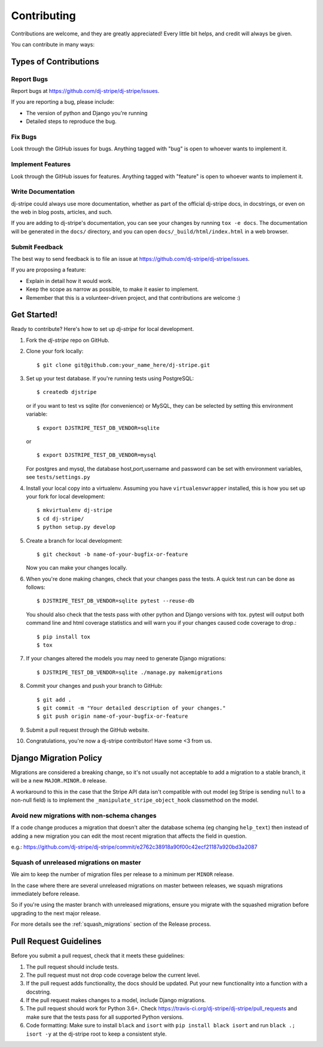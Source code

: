 ============
Contributing
============

Contributions are welcome, and they are greatly appreciated! Every
little bit helps, and credit will always be given.

You can contribute in many ways:

Types of Contributions
----------------------

Report Bugs
~~~~~~~~~~~

Report bugs at https://github.com/dj-stripe/dj-stripe/issues.

If you are reporting a bug, please include:

* The version of python and Django you're running
* Detailed steps to reproduce the bug.

Fix Bugs
~~~~~~~~

Look through the GitHub issues for bugs. Anything tagged with "bug"
is open to whoever wants to implement it.

Implement Features
~~~~~~~~~~~~~~~~~~

Look through the GitHub issues for features. Anything tagged with "feature"
is open to whoever wants to implement it.

Write Documentation
~~~~~~~~~~~~~~~~~~~

dj-stripe could always use more documentation, whether as part of the
official dj-stripe docs, in docstrings, or even on the web in blog posts,
articles, and such.

If you are adding to dj-stripe's documentation, you can see your changes by
running ``tox -e docs``. The documentation will be generated in the ``docs/``
directory, and you can open ``docs/_build/html/index.html`` in a web browser.

Submit Feedback
~~~~~~~~~~~~~~~

The best way to send feedback is to file an issue at https://github.com/dj-stripe/dj-stripe/issues.

If you are proposing a feature:

* Explain in detail how it would work.
* Keep the scope as narrow as possible, to make it easier to implement.
* Remember that this is a volunteer-driven project, and that contributions are welcome :)

Get Started!
------------

Ready to contribute? Here's how to set up `dj-stripe` for local development.

1. Fork the `dj-stripe` repo on GitHub.
2. Clone your fork locally::

    $ git clone git@github.com:your_name_here/dj-stripe.git

3. Set up your test database.  If you're running tests using PostgreSQL::

    $ createdb djstripe

   or if you want to test vs sqlite (for convenience) or MySQL, they can be selected
   by setting this environment variable::

    $ export DJSTRIPE_TEST_DB_VENDOR=sqlite

   or ::

    $ export DJSTRIPE_TEST_DB_VENDOR=mysql

   For postgres and mysql, the database host,port,username and password can be set with environment variables, see ``tests/settings.py``

4. Install your local copy into a virtualenv. Assuming you have ``virtualenvwrapper`` installed, this is how you set up your fork for local development::

    $ mkvirtualenv dj-stripe
    $ cd dj-stripe/
    $ python setup.py develop

5. Create a branch for local development::

    $ git checkout -b name-of-your-bugfix-or-feature

   Now you can make your changes locally.

6. When you're done making changes, check that your changes pass the tests.
   A quick test run can be done as follows::

   $ DJSTRIPE_TEST_DB_VENDOR=sqlite pytest --reuse-db

   You should also check that the tests pass with other python and Django versions with tox.
   pytest will output both command line and html coverage statistics and will warn you
   if your changes caused code coverage to drop.::

    $ pip install tox
    $ tox

7. If your changes altered the models you may need to generate Django migrations::

    $ DJSTRIPE_TEST_DB_VENDOR=sqlite ./manage.py makemigrations

8. Commit your changes and push your branch to GitHub::

    $ git add .
    $ git commit -m "Your detailed description of your changes."
    $ git push origin name-of-your-bugfix-or-feature

9. Submit a pull request through the GitHub website.

10. Congratulations, you're now a dj-stripe contributor!  Have some <3 from us.

Django Migration Policy
-----------------------

Migrations are considered a breaking change, so it's not usually not acceptable to add a migration to a stable branch,
it will be a new ``MAJOR.MINOR.0`` release.

A workaround to this in the case that the Stripe API data isn't compatible with out model (eg Stripe is sending ``null`` to a non-null field)
is to implement the ``_manipulate_stripe_object_hook`` classmethod on the model.

Avoid new migrations with non-schema changes
~~~~~~~~~~~~~~~~~~~~~~~~~~~~~~~~~~~~~~~~~~~~
If a code change produces a migration that doesn't alter the database schema (eg changing ``help_text``) then instead of
adding a new migration you can edit the most recent migration that affects the field in question.

e.g.: https://github.com/dj-stripe/dj-stripe/commit/e2762c38918a90f00c42ecf21187a920bd3a2087

Squash of unreleased migrations on master
~~~~~~~~~~~~~~~~~~~~~~~~~~~~~~~~~~~~~~~~~
We aim to keep the number of migration files per release to a minimum per ``MINOR`` release.

In the case where there are several unreleased migrations on master between releases, we squash migrations immediately before release.

So if you're using the master branch with unreleased migrations, ensure you migrate with the squashed migration before upgrading to the next major release.

For more details see the :ref:`squash_migrations` section of the Release process.

Pull Request Guidelines
-----------------------

Before you submit a pull request, check that it meets these guidelines:

1. The pull request should include tests.
2. The pull request must not drop code coverage below the current level.
3. If the pull request adds functionality, the docs should be updated. Put
   your new functionality into a function with a docstring.
4. If the pull request makes changes to a model, include Django migrations.
5. The pull request should work for Python 3.6+. Check
   https://travis-ci.org/dj-stripe/dj-stripe/pull_requests
   and make sure that the tests pass for all supported Python versions.
6. Code formatting: Make sure to install ``black`` and ``isort`` with
   ``pip install black isort`` and run ``black .; isort -y``
   at the dj-stripe root to keep a consistent style.
